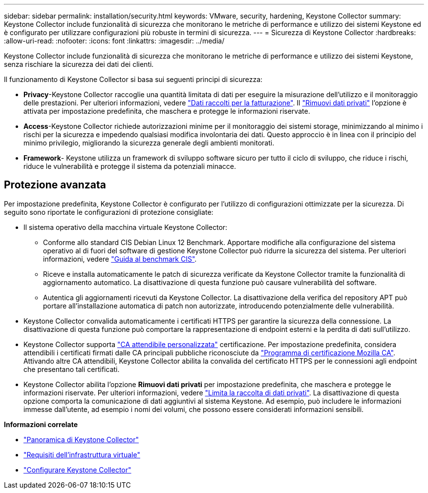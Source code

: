 ---
sidebar: sidebar 
permalink: installation/security.html 
keywords: VMware, security, hardening, Keystone Collector 
summary: Keystone Collector include funzionalità di sicurezza che monitorano le metriche di performance e utilizzo dei sistemi Keystone ed è configurato per utilizzare configurazioni più robuste in termini di sicurezza. 
---
= Sicurezza di Keystone Collector
:hardbreaks:
:allow-uri-read: 
:nofooter: 
:icons: font
:linkattrs: 
:imagesdir: ../media/


[role="lead"]
Keystone Collector include funzionalità di sicurezza che monitorano le metriche di performance e utilizzo dei sistemi Keystone, senza rischiare la sicurezza dei dati dei clienti.

Il funzionamento di Keystone Collector si basa sui seguenti principi di sicurezza:

* *Privacy*-Keystone Collector raccoglie una quantità limitata di dati per eseguire la misurazione dell'utilizzo e il monitoraggio delle prestazioni. Per ulteriori informazioni, vedere link:../installation/data-collection.html["Dati raccolti per la fatturazione"^]. Il link:../installation/configuration.html#limit-collection-of-private-data["Rimuovi dati privati"] l'opzione è attivata per impostazione predefinita, che maschera e protegge le informazioni riservate.
* *Access*-Keystone Collector richiede autorizzazioni minime per il monitoraggio dei sistemi storage, minimizzando al minimo i rischi per la sicurezza e impedendo qualsiasi modifica involontaria dei dati. Questo approccio è in linea con il principio del minimo privilegio, migliorando la sicurezza generale degli ambienti monitorati.
* *Framework*- Keystone utilizza un framework di sviluppo software sicuro per tutto il ciclo di sviluppo, che riduce i rischi, riduce le vulnerabilità e protegge il sistema da potenziali minacce.




== Protezione avanzata

Per impostazione predefinita, Keystone Collector è configurato per l'utilizzo di configurazioni ottimizzate per la sicurezza. Di seguito sono riportate le configurazioni di protezione consigliate:

* Il sistema operativo della macchina virtuale Keystone Collector:
+
** Conforme allo standard CIS Debian Linux 12 Benchmark. Apportare modifiche alla configurazione del sistema operativo al di fuori del software di gestione Keystone Collector può ridurre la sicurezza del sistema. Per ulteriori informazioni, vedere link:https://learn.cisecurity.org/benchmarks["Guida al benchmark CIS"].
** Riceve e installa automaticamente le patch di sicurezza verificate da Keystone Collector tramite la funzionalità di aggiornamento automatico. La disattivazione di questa funzione può causare vulnerabilità del software.
** Autentica gli aggiornamenti ricevuti da Keystone Collector. La disattivazione della verifica del repository APT può portare all'installazione automatica di patch non autorizzate, introducendo potenzialmente delle vulnerabilità.


* Keystone Collector convalida automaticamente i certificati HTTPS per garantire la sicurezza della connessione. La disattivazione di questa funzione può comportare la rappresentazione di endpoint esterni e la perdita di dati sull'utilizzo.
* Keystone Collector supporta link:../installation/configuration.html#trust-a-custom-root-ca["CA attendibile personalizzata"] certificazione. Per impostazione predefinita, considera attendibili i certificati firmati dalle CA principali pubbliche riconosciute da link:https://wiki.mozilla.org/CA["Programma di certificazione Mozilla CA"]. Attivando altre CA attendibili, Keystone Collector abilita la convalida del certificato HTTPS per le connessioni agli endpoint che presentano tali certificati.
* Keystone Collector abilita l'opzione *Rimuovi dati privati* per impostazione predefinita, che maschera e protegge le informazioni riservate. Per ulteriori informazioni, vedere link:../installation/configuration.html#limit-collection-of-private-data["Limita la raccolta di dati privati"^]. La disattivazione di questa opzione comporta la comunicazione di dati aggiuntivi al sistema Keystone. Ad esempio, può includere le informazioni immesse dall'utente, ad esempio i nomi dei volumi, che possono essere considerati informazioni sensibili.


*Informazioni correlate*

* link:../installation/installation-overview.html["Panoramica di Keystone Collector"]
* link:../installation/vapp-prereqs.html["Requisiti dell'infrastruttura virtuale"]
* link:../installation/configuration.html["Configurare Keystone Collector"]

